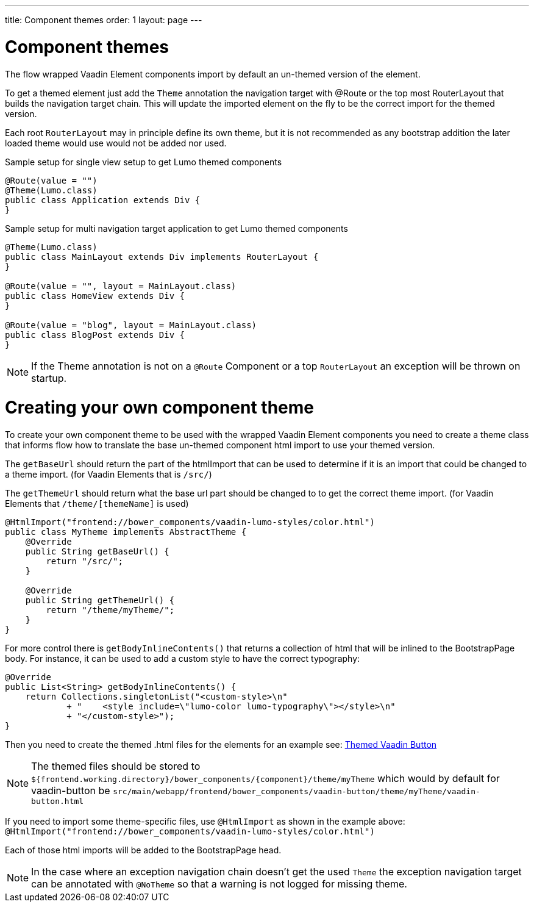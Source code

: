 ---
title: Component themes
order: 1
layout: page
---

ifdef::env-github[:outfilesuffix: .asciidoc]

= Component themes

The flow wrapped Vaadin Element components import by default an un-themed version
of the element.

To get a themed element just add the `Theme` annotation the navigation target with
@Route or the top most RouterLayout that builds the navigation target chain. This
will update the imported element on the fly to be the correct import for the themed version.

Each root `RouterLayout` may in principle define its own theme, but it is not recommended
as any bootstrap addition the later loaded theme would use would not be added nor used.

.Sample setup for single view setup to get Lumo themed components
[source,java]
----
@Route(value = "")
@Theme(Lumo.class)
public class Application extends Div {
}
----

.Sample setup for multi navigation target application to get Lumo themed components
[source,java]
----
@Theme(Lumo.class)
public class MainLayout extends Div implements RouterLayout {
}

@Route(value = "", layout = MainLayout.class)
public class HomeView extends Div {
}

@Route(value = "blog", layout = MainLayout.class)
public class BlogPost extends Div {
}
----

[NOTE]
If the Theme annotation is not on a `@Route` Component or a top `RouterLayout` an exception will be thrown on startup.

= Creating your own component theme

To create your own component theme to be used with the wrapped Vaadin Element components
you need to create a theme class that informs flow how to translate the base un-themed
component html import to use your themed version.

The `getBaseUrl` should return the part of the htmlImport that can be used to determine if
it is an import that could be changed to a theme import. (for Vaadin Elements that is `/src/`)

The `getThemeUrl` should return what the base url part should be changed to to get the
correct theme import. (for Vaadin Elements that `/theme/[themeName]` is used)

[source,java]
----
@HtmlImport("frontend://bower_components/vaadin-lumo-styles/color.html")
public class MyTheme implements AbstractTheme {
    @Override
    public String getBaseUrl() {
        return "/src/";
    }

    @Override
    public String getThemeUrl() {
        return "/theme/myTheme/";
    }
}
----

For more control there is `getBodyInlineContents()` that returns a collection of html
that will be inlined to the BootstrapPage body. For instance, it can be used to add a
custom style to have the correct typography:
[source,java]
----
@Override
public List<String> getBodyInlineContents() {
    return Collections.singletonList("<custom-style>\n"
            + "    <style include=\"lumo-color lumo-typography\"></style>\n"
            + "</custom-style>");
}
----

Then you need to create the themed .html files for the elements for an example see:
https://github.com/vaadin/vaadin-button/blob/master/theme/lumo/vaadin-button.html[Themed Vaadin Button]

[NOTE]
The themed files should be stored to
`${frontend.working.directory}/bower_components/{component}/theme/myTheme` which would by default for vaadin-button be `src/main/webapp/frontend/bower_components/vaadin-button/theme/myTheme/vaadin-button.html`

If you need to import some theme-specific files, use `@HtmlImport` as shown in the example above:
 `@HtmlImport("frontend://bower_components/vaadin-lumo-styles/color.html")`

Each of those html imports will be added to the BootstrapPage head.

[NOTE]
In the case where an exception navigation chain doesn't get the used `Theme` the
exception navigation target can be annotated with `@NoTheme` so that
a warning is not logged for missing theme.
